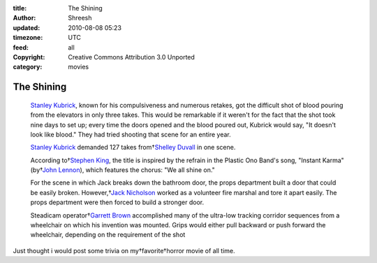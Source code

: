 :title: The Shining 
:author: Shreesh
:updated: 2010-08-08 05:23
:timezone: UTC
:feed: all
:copyright: Creative Commons Attribution 3.0 Unported
:category: movies


The Shining 
~~~~~~~~~~~~~~~~~~~~~~~~~~


  `Stanley Kubrick <http://www.imdb.com/name/nm0000040/>`_, known for
  his compulsiveness and numerous retakes, got the difficult shot of
  blood pouring from the elevators in only three takes. This would be
  remarkable if it weren't for the fact that the shot took nine days
  to set up; every time the doors opened and the blood poured out,
  Kubrick would say, "It doesn't look like blood." They had tried
  shooting that scene for an entire year.

  `Stanley Kubrick <http://www.imdb.com/name/nm0000040/>`_ demanded
  127 takes from†`Shelley
  Duvall <http://www.imdb.com/name/nm0001167/>`_ in one scene.

  According to†`Stephen King <http://www.imdb.com/name/nm0000175/>`_,
  the title is inspired by the refrain in the Plastic Ono Band's song,
  "Instant Karma" (by†`John
  Lennon <http://www.imdb.com/name/nm0006168/>`_), which features the
  chorus: "We all shine on."

  For the scene in which Jack breaks down the bathroom door, the props
  department built a door that could be easily broken. However,†`Jack
  Nicholson <http://www.imdb.com/name/nm0000197/>`_ worked as a
  volunteer fire marshal and tore it apart easily. The props
  department were then forced to build a stronger door.

  Steadicam operator†`Garrett
  Brown <http://www.imdb.com/name/nm0113593/>`_ accomplished many of
  the ultra-low tracking corridor sequences from a wheelchair on which
  his invention was mounted. Grips would either pull backward or push
  forward the wheelchair, depending on the requirement of the shot

Just thought i would post some trivia on my†favorite†horror movie of all
time.

